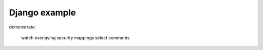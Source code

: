 ==============
Django example
==============

.. todo:: django example

demonstrate:

    watch
    overlaying
    security
    mappings
    select
    comments
